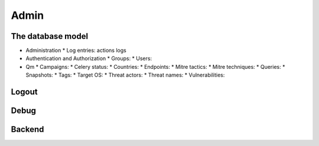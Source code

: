 Admin
#####

The database model
******************

* Administration
  * Log entries: actions logs

* Authentication and Authorization
  * Groups: 
  * Users: 

* Qm
  * Campaigns: 	
  * Celery status: 	
  * Countries: 
  * Endpoints: 
  * Mitre tactics: 
  * Mitre techniques: 
  * Queries: 
  * Snapshots: 
  * Tags: 
  * Target OS: 
  * Threat actors: 
  * Threat names: 
  * Vulnerabilities: 

Logout
******

Debug
*****

Backend
*******
